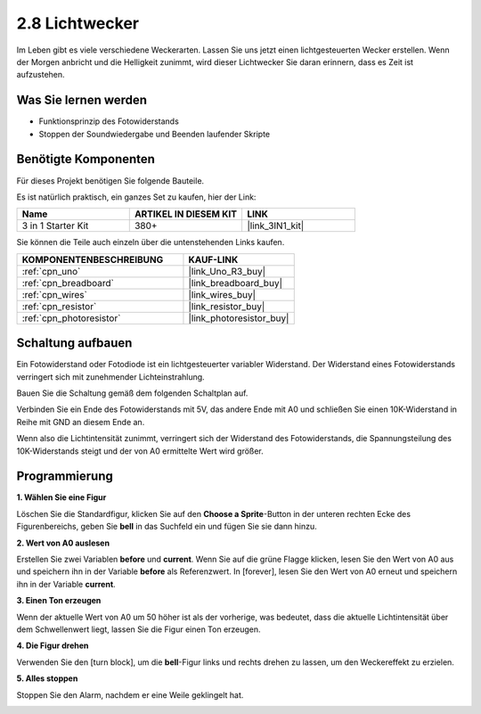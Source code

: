 .. _sh_light_alarm:

2.8 Lichtwecker
======================

Im Leben gibt es viele verschiedene Weckerarten. Lassen Sie uns jetzt einen lichtgesteuerten Wecker erstellen. Wenn der Morgen anbricht und die Helligkeit zunimmt, wird dieser Lichtwecker Sie daran erinnern, dass es Zeit ist aufzustehen.

.. image:: img/10_clock.png

Was Sie lernen werden
------------------------

- Funktionsprinzip des Fotowiderstands
- Stoppen der Soundwiedergabe und Beenden laufender Skripte

Benötigte Komponenten
------------------------

Für dieses Projekt benötigen Sie folgende Bauteile.

Es ist natürlich praktisch, ein ganzes Set zu kaufen, hier der Link:

.. list-table::
    :widths: 20 20 20
    :header-rows: 1

    *   - Name	
        - ARTIKEL IN DIESEM KIT
        - LINK
    *   - 3 in 1 Starter Kit
        - 380+
        - |link_3IN1_kit|

Sie können die Teile auch einzeln über die untenstehenden Links kaufen.

.. list-table::
    :widths: 30 20
    :header-rows: 1

    *   - KOMPONENTENBESCHREIBUNG
        - KAUF-LINK

    *   - :ref:`cpn_uno`
        - |link_Uno_R3_buy|
    *   - :ref:`cpn_breadboard`
        - |link_breadboard_buy|
    *   - :ref:`cpn_wires`
        - |link_wires_buy|
    *   - :ref:`cpn_resistor`
        - |link_resistor_buy|
    *   - :ref:`cpn_photoresistor` 
        - |link_photoresistor_buy|

Schaltung aufbauen
-----------------------

Ein Fotowiderstand oder Fotodiode ist ein lichtgesteuerter variabler Widerstand. Der Widerstand eines Fotowiderstands verringert sich mit zunehmender Lichteinstrahlung.

Bauen Sie die Schaltung gemäß dem folgenden Schaltplan auf.

Verbinden Sie ein Ende des Fotowiderstands mit 5V, das andere Ende mit A0 und schließen Sie einen 10K-Widerstand in Reihe mit GND an diesem Ende an.

Wenn also die Lichtintensität zunimmt, verringert sich der Widerstand des Fotowiderstands, die Spannungsteilung des 10K-Widerstands steigt und der von A0 ermittelte Wert wird größer.

.. image:: img/circuit/photoresistor_circuit.png

Programmierung
------------------

**1. Wählen Sie eine Figur**

Löschen Sie die Standardfigur, klicken Sie auf den **Choose a Sprite**-Button in der unteren rechten Ecke des Figurenbereichs, geben Sie **bell** in das Suchfeld ein und fügen Sie sie dann hinzu.

.. image:: img/10_sprite.png

**2. Wert von A0 auslesen**

Erstellen Sie zwei Variablen **before** und **current**. Wenn Sie auf die grüne Flagge klicken, lesen Sie den Wert von A0 aus und speichern ihn in der Variable **before** als Referenzwert. In [forever], lesen Sie den Wert von A0 erneut und speichern ihn in der Variable **current**.

.. image:: img/10_reada0.png

**3. Einen Ton erzeugen**

Wenn der aktuelle Wert von A0 um 50 höher ist als der vorherige, was bedeutet, dass die aktuelle Lichtintensität über dem Schwellenwert liegt, lassen Sie die Figur einen Ton erzeugen.

.. image:: img/10_sound.png

**4. Die Figur drehen**

Verwenden Sie den [turn block], um die **bell**-Figur links und rechts drehen zu lassen, um den Weckereffekt zu erzielen.

.. image:: img/10_turn.png

**5. Alles stoppen**

Stoppen Sie den Alarm, nachdem er eine Weile geklingelt hat.

.. image:: img/10_stop.png
